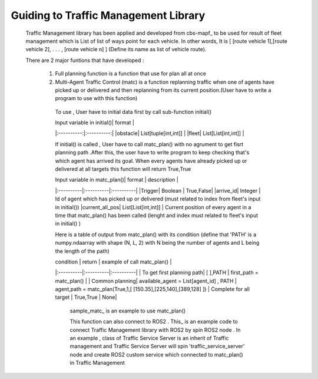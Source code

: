 Guiding to Traffic Management Library
========
                        
   Traffic Management library has been applied and developed from cbs-mapf_ to be used for result of fleet management which is List of list of ways point for each vehicle. 
   In other words, It is [ [route vehicle 1],[route vehicle 2], . . . , [route vehicle n] ] (Define its name as list of vehicle route).
   
   There are 2 major funtions that have developed : 
   
      1. Full planning function  is a function that use for plan all at once
         
      
         .. sample_fullplan_ is an example to use full_plan()

         .. list-table:: Title
            :widths: 25 25 50
            :header-rows: 1

            * - Heading row 1, column 1
            - Heading row 1, column 2
            - Heading row 1, column 3
            * - Row 1, column 1
            -
            - Row 1, column 3
            * - Row 2, column 1
            - Row 2, column 2
            - Row 2, column 3
      
      

      2.  Multi-Agent Traffic Control (matc) is a function replanning traffic when one of agents have picked up or delivered and then replanning from its current position.(User have to write a program to use with this function) 
         To use , User have to initial data first by call sub-function initial() 
      
         | Input variable in initial()| format |
         |:----------:|:----------:|
         |obstacle| List[tuple[int,int]] |
         |fleet| List[List[int,int]] |
         
         If initial() is called , User have to call matc_plan() with no agrument to get fisrt planning path .After this, the user have to write program to keep checking that's which agent has arrived its goal. When every agents have already picked up or delivered at all targets this function will return True,True
         
         | Input variable in  matc_plan()| format | description |
         |:----------|:----------|:----------|
         |Trigger| Boolean | True,False|
         |arrive_id| Integer | Id of agent which has picked up or delivered (must related to index from fleet's input in initial())
         |current_all_pos| List[List[int,int]] | Current position of every agent in a time that matc_plan() has been called (lenght and index must related to fleet's input in initial() )
         
         Here is a table of output from matc_plan() with its condition (define that 'PATH' is a numpy.ndaarray with shape (N, L, 2) with N being the number of agents and L being the length of the path)
         
         | condition | return | example of call matc_plan() |
         |:----------|:----------|:----------|
         | To get first planning path| [ ],PATH | first_path = matc_plan() |
         | Common planning| available_agent = List[agent_id] , PATH | agent,path = matc_plan(True,1,[ [150.35],[225,140],[389,128] ])
         | Complete for all target | True,True | None|
         
   
            sample_matc_ is an example to use matc_plan()


            This function can also connect to ROS2 . This_ is an example code to connect Traffic Management library with ROS2 by spin ROS2 node . In an example , class of Traffic Service Server is an inherit of Traffic management and Traffic Service Server will spin 'traffic_service_server' node and create ROS2 custom service which connected to matc_plan() in Traffic Management

            


.. _cbs-mapf:https://pypi.org/project/cbs-mapf/
.. _This:https://github.com/nattasit63/matc/blob/main/matc_pkg/scripts/sample_connect_ROS2.py
.. _sample_matc:https://github.com/nattasit63/matc/blob/main/matc_pkg/scripts/sample_matc.py
.. _sample_fullplan:https://github.com/nattasit63/matc/blob/main/matc_pkg/scripts/sample_fullplan.py